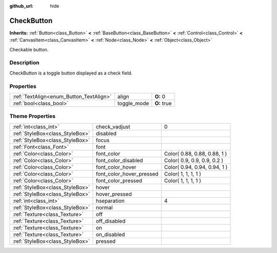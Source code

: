 :github_url: hide

.. Generated automatically by doc/tools/makerst.py in Godot's source tree.
.. DO NOT EDIT THIS FILE, but the CheckButton.xml source instead.
.. The source is found in doc/classes or modules/<name>/doc_classes.

.. _class_CheckButton:

CheckButton
===========

**Inherits:** :ref:`Button<class_Button>` **<** :ref:`BaseButton<class_BaseButton>` **<** :ref:`Control<class_Control>` **<** :ref:`CanvasItem<class_CanvasItem>` **<** :ref:`Node<class_Node>` **<** :ref:`Object<class_Object>`

Checkable button.

Description
-----------

CheckButton is a toggle button displayed as a check field.

Properties
----------

+-----------------------------------------+-------------+-------------+
| :ref:`TextAlign<enum_Button_TextAlign>` | align       | **O:** 0    |
+-----------------------------------------+-------------+-------------+
| :ref:`bool<class_bool>`                 | toggle_mode | **O:** true |
+-----------------------------------------+-------------+-------------+

Theme Properties
----------------

+---------------------------------+--------------------------+------------------------------+
| :ref:`int<class_int>`           | check_vadjust            | 0                            |
+---------------------------------+--------------------------+------------------------------+
| :ref:`StyleBox<class_StyleBox>` | disabled                 |                              |
+---------------------------------+--------------------------+------------------------------+
| :ref:`StyleBox<class_StyleBox>` | focus                    |                              |
+---------------------------------+--------------------------+------------------------------+
| :ref:`Font<class_Font>`         | font                     |                              |
+---------------------------------+--------------------------+------------------------------+
| :ref:`Color<class_Color>`       | font_color               | Color( 0.88, 0.88, 0.88, 1 ) |
+---------------------------------+--------------------------+------------------------------+
| :ref:`Color<class_Color>`       | font_color_disabled      | Color( 0.9, 0.9, 0.9, 0.2 )  |
+---------------------------------+--------------------------+------------------------------+
| :ref:`Color<class_Color>`       | font_color_hover         | Color( 0.94, 0.94, 0.94, 1 ) |
+---------------------------------+--------------------------+------------------------------+
| :ref:`Color<class_Color>`       | font_color_hover_pressed | Color( 1, 1, 1, 1 )          |
+---------------------------------+--------------------------+------------------------------+
| :ref:`Color<class_Color>`       | font_color_pressed       | Color( 1, 1, 1, 1 )          |
+---------------------------------+--------------------------+------------------------------+
| :ref:`StyleBox<class_StyleBox>` | hover                    |                              |
+---------------------------------+--------------------------+------------------------------+
| :ref:`StyleBox<class_StyleBox>` | hover_pressed            |                              |
+---------------------------------+--------------------------+------------------------------+
| :ref:`int<class_int>`           | hseparation              | 4                            |
+---------------------------------+--------------------------+------------------------------+
| :ref:`StyleBox<class_StyleBox>` | normal                   |                              |
+---------------------------------+--------------------------+------------------------------+
| :ref:`Texture<class_Texture>`   | off                      |                              |
+---------------------------------+--------------------------+------------------------------+
| :ref:`Texture<class_Texture>`   | off_disabled             |                              |
+---------------------------------+--------------------------+------------------------------+
| :ref:`Texture<class_Texture>`   | on                       |                              |
+---------------------------------+--------------------------+------------------------------+
| :ref:`Texture<class_Texture>`   | on_disabled              |                              |
+---------------------------------+--------------------------+------------------------------+
| :ref:`StyleBox<class_StyleBox>` | pressed                  |                              |
+---------------------------------+--------------------------+------------------------------+

